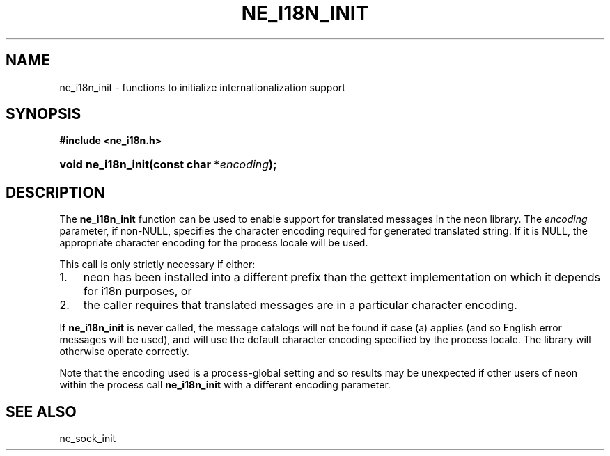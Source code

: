 .\" ** You probably do not want to edit this file directly **
.\" It was generated using the DocBook XSL Stylesheets (version 1.69.1).
.\" Instead of manually editing it, you probably should edit the DocBook XML
.\" source for it and then use the DocBook XSL Stylesheets to regenerate it.
.TH "NE_I18N_INIT" "3" "23 January 2007" "neon 0.26.3" "neon API reference"
.\" disable hyphenation
.nh
.\" disable justification (adjust text to left margin only)
.ad l
.SH "NAME"
ne_i18n_init \- functions to initialize internationalization support
.SH "SYNOPSIS"
.PP
\fB#include <ne_i18n.h>\fR
.HP 18
\fBvoid\ \fBne_i18n_init\fR\fR\fB(\fR\fBconst\ char\ *\fR\fB\fIencoding\fR\fR\fB);\fR
.SH "DESCRIPTION"
.PP
The
\fBne_i18n_init\fR
function can be used to enable support for translated messages in the neon library. The
\fIencoding\fR
parameter, if non\-NULL, specifies the character encoding required for generated translated string. If it is
NULL, the appropriate character encoding for the process locale will be used.
.PP
This call is only strictly necessary if either:
.TP 3
1.
neon has been installed into a different prefix than the
gettext
implementation on which it depends for i18n purposes, or
.TP
2.
the caller requires that translated messages are in a particular character encoding.
.PP
If
\fBne_i18n_init\fR
is never called, the message catalogs will not be found if case (a) applies (and so English error messages will be used), and will use the default character encoding specified by the process locale. The library will otherwise operate correctly.
.PP
Note that the encoding used is a process\-global setting and so results may be unexpected if other users of neon within the process call
\fBne_i18n_init\fR
with a different encoding parameter.
.SH "SEE ALSO"
.PP
ne_sock_init
